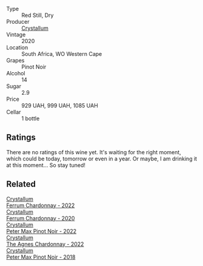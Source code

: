 #+attr_html: :class wine-main-image
[[file:/images/6d/2d459e-58db-4ea9-86f3-84904e25a98d/2023-09-29-13-10-58-IMG-9464@512.webp]]

- Type :: Red Still, Dry
- Producer :: [[barberry:/producers/6eacd899-d7a5-4ee2-a135-b8a48e4a3d53][Crystallum]]
- Vintage :: 2020
- Location :: South Africa, WO Western Cape
- Grapes :: Pinot Noir
- Alcohol :: 14
- Sugar :: 2.9
- Price :: 929 UAH, 999 UAH, 1085 UAH
- Cellar :: 1 bottle

** Ratings

There are no ratings of this wine yet. It's waiting for the right moment, which could be today, tomorrow or even in a year. Or maybe, I am drinking it at this moment... So stay tuned!

** Related

#+begin_export html
<div class="flex-container">
  <a class="flex-item flex-item-left" href="/wines/02b6c5a9-e7ab-48d2-85bc-3d3fecf093a9.html">
    <img class="flex-bottle" src="/images/02/b6c5a9-e7ab-48d2-85bc-3d3fecf093a9/2023-09-29-14-14-24-IMG-9500@512.webp"></img>
    <section class="h">Crystallum</section>
    <section class="h text-bolder">Ferrum Chardonnay - 2022</section>
  </a>

  <a class="flex-item flex-item-right" href="/wines/2556c689-2387-4e50-8ee7-1f5dca951d3a.html">
    <img class="flex-bottle" src="/images/25/56c689-2387-4e50-8ee7-1f5dca951d3a/2023-09-29-12-58-48-IMG-9443@512.webp"></img>
    <section class="h">Crystallum</section>
    <section class="h text-bolder">Ferrum Chardonnay - 2020</section>
  </a>

  <a class="flex-item flex-item-left" href="/wines/81b78110-da6e-41e4-bd77-15a167a19406.html">
    <img class="flex-bottle" src="/images/81/b78110-da6e-41e4-bd77-15a167a19406/2023-09-29-14-12-34-IMG-9485@512.webp"></img>
    <section class="h">Crystallum</section>
    <section class="h text-bolder">Peter Max Pinot Noir - 2022</section>
  </a>

  <a class="flex-item flex-item-right" href="/wines/9a1f5ee4-41cf-4e39-a47b-943cf047d4d0.html">
    <img class="flex-bottle" src="/images/9a/1f5ee4-41cf-4e39-a47b-943cf047d4d0/2023-09-29-14-10-51-IMG-9481@512.webp"></img>
    <section class="h">Crystallum</section>
    <section class="h text-bolder">The Agnes Chardonnay - 2022</section>
  </a>

  <a class="flex-item flex-item-left" href="/wines/bf9ca0ae-be5a-4d12-aefd-278699e1118e.html">
    <img class="flex-bottle" src="/images/bf/9ca0ae-be5a-4d12-aefd-278699e1118e/2023-09-29-14-13-03-IMG-9493@512.webp"></img>
    <section class="h">Crystallum</section>
    <section class="h text-bolder">Peter Max Pinot Noir - 2018</section>
  </a>

</div>
#+end_export
